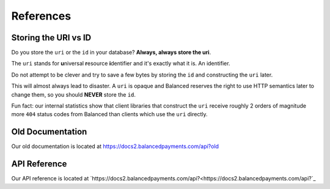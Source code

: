 .. SUBHEADERS
   glossary / terms
   client library reference
   api reference
   balanced.js
   testing

References
==========

.. _uri_vs_id:

Storing the URI vs ID
---------------------

Do you store the ``uri`` or the ``id`` in your database? \ **Always, always
store the uri**.

The ``uri`` stands for **u**\ niversal **r**\ esource **i**\ dentifier and it's
exactly what it is. An identifier.

Do not attempt to be clever and try to save a few bytes by storing the ``id``
and constructing the ``uri`` later.

This will almost always lead to disaster. A ``uri`` is opaque and Balanced
reserves the right to use HTTP semantics later to change them, so you
should **NEVER** store the ``id``.

Fun fact: our internal statistics show that client libraries that construct
the ``uri`` receive roughly 2 orders of magnitude more ``404`` status codes
from Balanced than clients which use the ``uri`` directly.


Old Documentation
-----------------

Our old documentation is located at `https://docs2.balancedpayments.com/api?old <https://docs2.balancedpayments.com/api?old>`_

API Reference
-------------

Our API reference is located at `https://docs2.balancedpayments.com/api?<https://docs2.balancedpayments.com/api?`_


.. Forms
.. steal recurly's form https://js.recurly.com/examples/one_time_transaction.php
.. modify it for processing as well

